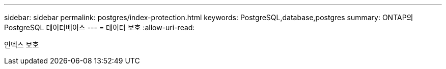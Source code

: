 ---
sidebar: sidebar 
permalink: postgres/index-protection.html 
keywords: PostgreSQL,database,postgres 
summary: ONTAP의 PostgreSQL 데이터베이스 
---
= 데이터 보호
:allow-uri-read: 


[role="lead"]
인덱스 보호

